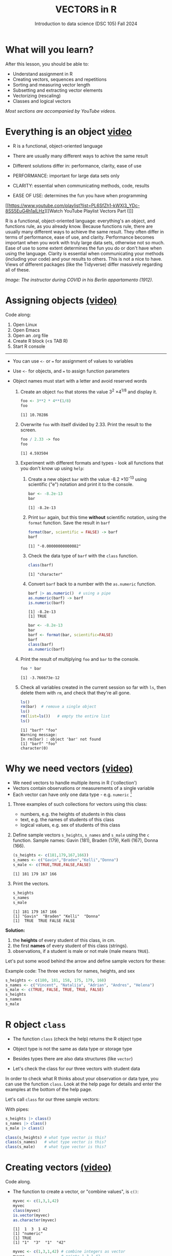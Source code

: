 #+TITLE: VECTORS in R
#+AUTHOR: Introduction to data science (DSC 105) Fall 2024
#+startup: hideblocks indent overview inlineimages entitiespretty
#+PROPERTY: header-args:R :results output :session *R* :exports both :noweb yes
#+options: toc:1
* What will you learn?

After this lesson, you should be able to:

- Understand assignment in R
- Creating vectors, sequences and repetitions
- Sorting and measuring vector length
- Subsetting and extracting vector elements
- Vectorizing (rescaling)
- Classes and logical vectors

/Most sections are accompanied by YouTube videos./

* Everything is an object [[https://youtu.be/7Ab2RQs7Lj8][video​]]

- R is a functional, object-oriented language

- There are usually many different ways to achive the same result

- Different solutions differ in: performance, clarity, ease of use

- PERFORMANCE: important for large data sets only

- CLARITY: essential when communicating methods, code, results

- EASE OF USE: determines the fun you have when programming

[[https://www.youtube.com/playlist?list=PL6SfZh1-kWXl3_YDc-8SS5EuG4h1aILHz][[Watch YouTube Playlist Vectors Part I​]​]]

#+begin_notes
R is a functional, object-oriented language: everything's an object,
and functions rule, as you already know. Because functions rule, there
are usually many different ways to achieve the same result. They often
differ in terms of performance, ease of use, and clarity. Performance
becomes important when you work with truly large data sets, otherwise
not so much. Ease of use to some extent determines the fun you do or
don't have when using the language. Clarity is essential when
communicating your methods (including your code) and your results to
others. This is not a nice to have. Views of different packages (like
the Tidyverse) differ massively regarding all of these.
#+end_notes

/Image: The instructor during COVID in his Berlin appartamento (1912)./

* Assigning objects [[https://youtu.be/WZqJ_AyoOEU][(video)​]]

Code along:
1. Open Linux
2. Open Emacs
3. Open an .org file
4. Create R block (<s TAB R)
5. Start R console
-----
- You can use ~<-~ or ~=~ for assignment of values to variables
- Use ~<-~ for objects, and ~=~ to assign function parameters
- Object names must start with a letter and avoid reserved words

  1) Create an object ~foo~ that stores the value 3^2 \times 4^{1/8} and
     display it.
     #+begin_src R
       foo <- 3**2 * 4**(1/8)
       foo
     #+end_src

     #+RESULTS:
     : [1] 10.70286

  2) Overwrite ~foo~ with itself divided by 2.33. Print the result to
     the screen.
     #+begin_src R
       foo / 2.33 -> foo
       foo
     #+end_src

     #+RESULTS:
     : [1] 4.593504

  3) Experiment with different formats and types - look all
     functions that you don't know up using ~help~:

     1. Create a new object ~bar~ with the value -8.2 \times 10^{-13} using
        scientific ("e") notation and print it to the console.

        #+begin_src R :session *R* :results output :exports both :noweb yes
          bar <- -8.2e-13
          bar
        #+end_src

        #+RESULTS:
        : [1] -8.2e-13

     2. Print ~bar~ again, but this time *without* scientific notation,
        using the ~format~ function. Save the result in ~barf~
        #+begin_src R :session *R* :results output :exports both :noweb yes
          format(bar, scientific = FALSE) -> barf
          barf
        #+end_src

        #+RESULTS:
        : [1] "-0.00000000000082"

     3. Check the data type of ~barf~ with the ~class~ function.
        #+begin_src R :session *R* :results output :exports both :noweb yes
          class(barf)
        #+end_src

        #+RESULTS:
        : [1] "character"

     4. Convert ~barf~ back to a number with the ~as.numeric~ function.
        #+begin_src R
          barf |> as.numeric()  # using a pipe
          as.numeric(barf) -> barf
          is.numeric(barf)
        #+end_src

        #+RESULTS:
        : [1] -8.2e-13
        : [1] TRUE

        #+begin_src R
          bar <- -8.2e-13
          bar
          barf <- format(bar, scientific=FALSE)
          barf
          class(barf)
          as.numeric(barf)
        #+end_src

  4) Print the result of multiplying ~foo~ and ~bar~ to the console.

     #+begin_src R
       foo * bar
     #+end_src

     #+RESULTS:
     : [1] -3.766673e-12

  5) Check all variables created in the current session so far with
     ~ls~, then delete them with ~rm~, and check that they're all gone.
     #+begin_src R
       ls()
       rm(bar)  # remove a single object
       ls()
       rm(list=ls())   # empty the entire list
       ls()
     #+end_src

     #+RESULTS:
     : [1] "barf" "foo"
     : Warning message:
     : In rm(bar) : object 'bar' not found
     : [1] "barf" "foo"
     : character(0)

* Why we need vectors [[https://youtu.be/iFsB_34mnR0][(video)]]

- We need vectors to handle multiple items in R ('collection')
- Vectors contain observations or measurements of a single variable
- Each vector can have only one data type - e.g. ~numeric~ [fn:1]

1) Three examples of such collections for vectors using this class:
   - numbers, e.g. the heights of students in this class
   - text, e.g. the names of students of this class
   - logical values, e.g. sex of students of this class

2) Define sample vectors ~s_heights~, ~s_names~ and ~s_male~ using the ~c~
   function. Sample names: Gavin (181), Braden (179), Kelli (167),
   Donna (166).

   #+begin_src R :results output
     (s_heights <- c(181,179,167,166))
     s_names <- c("Gavin","Braden","Kelli","Donna")
     s_male <- c(TRUE,TRUE,FALSE,FALSE)
   #+end_src

   #+RESULTS:
   : [1] 181 179 167 166

3) Print the vectors.
   #+begin_src R
     s_heights
     s_names
     s_male
   #+end_src

   #+RESULTS:
   : [1] 181 179 167 166
   : [1] "Gavin"  "Braden" "Kelli"  "Donna"
   : [1]  TRUE  TRUE FALSE FALSE

#+begin_notes
*Solution:*
1) the *heights* of every student of this class, in cm.
2) the first *names* of every student of this class (strings).
3) observations, if a student is male or not male (male means ~TRUE~).

Let's put some wood behind the arrow and define sample vectors for these:
#+end_notes

Example code: The three vectors for names, heights, and sex
#+begin_src R :session
  s_heights <- c(180, 181, 158, 175, 179, 168)
  s_names <- c("Vincent", "Natalija", "Adrian", "Andres", "Helena")
  s_male <- c(TRUE, FALSE, TRUE, TRUE, FALSE)
  s_heights
  s_names
  s_male
#+end_src

* R object ~class~

- The function ~class~ (check the help) returns the R object type

- Object type is not the same as data type or storage type

- Besides types there are also data structures (like ~vector~)

- Let's check the class for our three vectors with student data

#+begin_notes
In order to check what R thinks about your observation or data type,
you can use the function ~class~. Look at the help page for details
and enter the examples at the bottom of the help page.

Let's call ~class~ for our three sample vectors:
#+end_notes

With pipes:
#+begin_src R
  s_heights |> class()
  s_names |> class()
  s_male |> class()
#+end_src

#+RESULTS:
: [1] "numeric"
: [1] "character"
: [1] "logical"

#+begin_src R :session :results output
  class(s_heights) # what type vector is this?
  class(s_names)   # what type vector is this?
  class(s_male)    # what type vector is this?
#+end_src
* Creating vectors [[https://youtu.be/Ov6SIrpY_io][(video)]]

Code along.

- The function to create a vector, or "combine values", is ~c()~:
  #+begin_src R
    myvec <- c(1,3,1,42)
    myvec
    class(myvec)
    is.vector(myvec)
    as.character(myvec)
  #+end_src

  #+RESULTS:
  : [1]  1  3  1 42
  : [1] "numeric"
  : [1] TRUE
  : [1] "1"  "3"  "1"  "42"

  #+begin_src R :session
    myvec <- c(1,3,1,42) # combine integers as vector
    myvec                # prints 1 3 1 42
    class(myvec)         # determine the data type - "numeric"
  #+end_src

- Vector elements can be calculations or previously stored items:
  #+begin_src R
    foo <- 32.1
    myvec2 <- c(3, -3, 3.45, 1e+03, 64^0.5, 2+(3-1.1)/9.44,foo)
    myvec2
  #+end_src

  #+RESULTS:
  : [1]    3.000000   -3.000000    3.450000 1000.000000    8.000000    2.201271   32.100000

  #+begin_src R
    options(digits=2)
    myvec2
  #+end_src

  #+RESULTS:
  : [1]    3.0   -3.0    3.5 1000.0    8.0    2.2   32.1

  #+begin_src R :session :results output
    foo <- 32.1
    myvec2 <- c(3, -3, 3.45, 1e+03, 64^0.5, 2+(3-1.1)/9.44, foo)
    myvec2
  #+end_src

- Vector elements can even be vectors themselves:
  #+begin_src R
    myvec3 <- c(myvec,myvec2)
    myvec3
    (myvec4 <- c(myvec2,myvec))
  #+end_src

  #+RESULTS:
  :  [1]    1.0    3.0    1.0   42.0    3.0   -3.0    3.5 1000.0    8.0    2.2   32.1
  :  [1]    3.0   -3.0    3.5 1000.0    8.0    2.2   32.1    1.0    3.0    1.0   42.0

  #+begin_src R :session :results output
    myvec3 <- c(myvec, myvec2)
    myvec3
    class(myvec3)
  #+end_src

- In the resulting output, the two vectors were put side by side. The
  new vector now has 11 = 4 + 7 elements.

- *What about missing values*, ~NA~, and non-numbers, ~NaN~, and what
  about the special values ~Inf~ and ~-Inf~ - can you have these in
  vectors, too? Can you think about a way to test this?
  #+begin_src R
    specvec <- c(NA, NaN)
    class(specvec)
  #+end_src

  #+RESULTS:
  : [1] "numeric"

  #+begin_src R
    is.na(specvec)
    is.nan(specvec)
  #+end_src

  #+RESULTS:
  : [1] TRUE TRUE
  : [1] FALSE  TRUE

  #+begin_src R
    (specvec2 <- c(specvec, Inf, -Inf))
    is.finite(specvec2)   # output is logical!
    is.infinite(specvec2)   # output is logical!
    class(specvec2)
  #+end_src

  #+RESULTS:
  : [1]   NA  NaN  Inf -Inf
  : [1] FALSE FALSE FALSE FALSE
  : [1] FALSE FALSE  TRUE  TRUE
  : [1] "numeric"


#+begin_src R
  specvec <- c(NA, NaN) # a vector with a NA and a NaN
  class(specvec)
  is.nan(specvec)  # testing for NaN values
  is.na(specvec)   # testing for NA values
  specvec1 <- c(specvec, Inf, -Inf) # a new vector with Inf, Inf
  is.finite(specvec1)  # testing for finiteness
  is.infinite(specvec1)  # testing for infiniteness
  class(specvec1)
#+end_src

* Base R - what's that again?

- Let's not forget that there are real data out there!

- R (i.e. "[[https://iqss.github.io/dss-workshops/R/Rintro/base-r-cheat-sheet.pdf][Base R]]") includes a number of built-in datasets

- Do you remember how to find these pre-loaded datasets? One of these
  is ~Nile~. Do you remember how to get information on such a dataset
  (or on any R object)?

  #+begin_example R
    data()
  #+end_example

- What are the four environment functions to remember?
  #+begin_src R
    ls()
    search()
    #data()
    installed.packages()
  #+end_src
  
- Displaying installed packages (convert to =data.frame= first):
  #+begin_src R
    installed.packages() |> as.data.frame() |> str() |> capture.output(file="ip.txt")
    system("ls -l ip.txt")
    system("head -n 5 ip.txt")    
  #+end_src

  #+RESULTS:
  : -rw-rw-r-- 1 marcus marcus 1299 Oct 14 11:34 ip.txt
  : 'data.frame':	107 obs. of  16 variables:
  :  $ Package              : chr  "abind" "backports" "bit" "bit64" ...
  :  $ LibPath              : chr  "/home/marcus/R/x86_64-pc-linux-gnu-library/4.1" "/home/marcus/R/x86_64-pc-linux-gnu-library/4.1" "/home/marcus/R/x86_64-pc-linux-gnu-library/4.1" "/home/marcus/R/x86_64-pc-linux-gnu-library/4.1" ...
  :  $ Version              : chr  "1.4-5" "1.4.1" "4.0.5" "4.0.5" ...
  :  $ Priority             : chr  NA NA NA NA ...

- List only the packages:
  #+begin_src R :session *R* :results output :exports both
    as.data.frame(installed.packages()) -> packages
    packages$Package
  #+end_src

  #+RESULTS:
  #+begin_example
    [1] "abind"         "backports"     "bit"           "bit64"         "brio"          "broom"        
    [7] "callr"         "carData"       "cli"           "clipr"         "colorspace"    "cpp11"        
   [13] "crayon"        "data.table"    "DEoptimR"      "desc"          "diffobj"       "digest"       
   [19] "ellipsis"      "EnvStats"      "evaluate"      "fansi"         "farver"        "fs"           
   [25] "generics"      "ggplot2"       "glue"          "gtable"        "hms"           "isoband"      
   [31] "jsonlite"      "labeling"      "lifecycle"     "magrittr"      "MASS"          "Matrix"       
   [37] "MatrixModels"  "minqa"         "munsell"       "nortest"       "numDeriv"      "pillar"       
   [43] "pkgbuild"      "pkgconfig"     "pkgload"       "praise"        "prettyunits"   "processx"     
   [49] "progress"      "ps"            "purrr"         "quantreg"      "R6"            "RColorBrewer" 
   [55] "Rcpp"          "RcppEigen"     "readr"         "rematch2"      "remotes"       "rlang"        
   [61] "robustbase"    "rprojroot"     "scales"        "scatterplot3d" "SparseM"       "stringi"      
   [67] "stringr"       "testthat"      "tibble"        "tidyr"         "tidyselect"    "tzdb"         
   [73] "utf8"          "vctrs"         "viridisLite"   "vroom"         "waldo"         "withr"        
   [79] "base"          "boot"          "class"         "cluster"       "codetools"     "compiler"     
   [85] "datasets"      "foreign"       "graphics"      "grDevices"     "grid"          "KernSmooth"   
   [91] "lattice"       "MASS"          "Matrix"        "methods"       "mgcv"          "nlme"         
   [97] "nnet"          "parallel"      "rpart"         "spatial"       "splines"       "stats"        
  [103] "stats4"        "survival"      "tcltk"         "tools"         "utils"
  #+end_example

- How many packages are installed on your system?
  #+begin_src R :session *R* :results output :exports both
    length(packages$Package)
  #+end_src

  #+RESULTS:
  : [1] 107

* Example: down the Nile [[https://youtu.be/wwsD2KuoKt8][(video)]]

- What data structure (type of R object) is ~Nile~?

- ~Nile~ contains a so-called "time series", a sequence of numbers that
  correspond to measurements of the annual flow (in billion - 10⁸ -
  cubic meters) of the river Nile at [[https://en.wikipedia.org/wiki/Aswan][Aswan]], measured between
  1871-1970.

- For a full characterization, you need more than one function:
  #+begin_src R
    class(Nile) # object class aka data structures
    typeof(Nile)  # storage type
    mode(Nile) # data type
  #+end_src

  #+RESULTS:
  : [1] "ts"
  : [1] "double"
  : [1] "numeric"

- How can we print this dataset, or parts of it, on the screen?

  Structure of a time series:
  #+begin_src R 
    str(Nile)
  #+end_src

  #+RESULTS:
  :  Time-Series [1:100] from 1871 to 1970: 1120 1160 963 1210 1160 1160 813 1230 1370 1140 ...

  Extracting the =time= dimension from the time series:
  #+begin_src R
    time(Nile)
  #+end_src

  #+RESULTS:
  : Time Series:
  : Start = 1871 
  : End = 1970 
  : Frequency = 1 
  :   [1] 1871 1872 1873 1874 1875 1876 1877 1878 1879 1880 1881 1882 1883 1884 1885 1886 1887 1888 1889 1890 1891
  :  [22] 1892 1893 1894 1895 1896 1897 1898 1899 1900 1901 1902 1903 1904 1905 1906 1907 1908 1909 1910 1911 1912
  :  [43] 1913 1914 1915 1916 1917 1918 1919 1920 1921 1922 1923 1924 1925 1926 1927 1928 1929 1930 1931 1932 1933
  :  [64] 1934 1935 1936 1937 1938 1939 1940 1941 1942 1943 1944 1945 1946 1947 1948 1949 1950 1951 1952 1953 1954
  :  [85] 1955 1956 1957 1958 1959 1960 1961 1962 1963 1964 1965 1966 1967 1968 1969 1970

  Top and bottom of the dataset:
  #+begin_src R
    head(Nile)
    tail(Nile)
  #+end_src

  #+RESULTS:
  : [1] 1120 1160  963 1210 1160 1160
  : [1] 912 746 919 718 714 740

  The dataset:
  #+begin_src R
    Nile
  #+end_src

  #+RESULTS:
  : Time Series:
  : Start = 1871 
  : End = 1970 
  : Frequency = 1 
  :   [1] 1120 1160  963 1210 1160 1160  813 1230 1370 1140  995  935 1110  994 1020  960 1180  799  958 1140 1100
  :  [22] 1210 1150 1250 1260 1220 1030 1100  774  840  874  694  940  833  701  916  692 1020 1050  969  831  726
  :  [43]  456  824  702 1120 1100  832  764  821  768  845  864  862  698  845  744  796 1040  759  781  865  845
  :  [64]  944  984  897  822 1010  771  676  649  846  812  742  801 1040  860  874  848  890  744  749  838 1050
  :  [85]  918  986  797  923  975  815 1020  906  901 1170  912  746  919  718  714  740

  #+begin_notes
  Because we don't know yet how to look at sub-vectors or individual
  vector elements, we cannot directly check what type the elements of
  ~Nile~ have, but the output seems to suggest that the Nile flow is
  measured in integer numbers.

  You can also see from the print output of ~Nile~ how row labels work:
  there are 15 numbers per row, and the second row starts with the
  16th number, indicated by ~[16]~.
  #+end_notes

* Plotting the nile [[https://youtu.be/c_BvsnKU7T4][(video)]]

- Plotting is often a good entry into exploring data

- ~Nile~ is a numeric vector of a single, continuous variable over time

- To visualize such data, /histograms/ or /line plots/ are useful

- What you're really after is a picture of a value /distribution/

- Why are /histograms/ called "histograms"?
  #+begin_quote
  Translation from the Greek for "upright columns".
  #+end_quote

- How can you find out more about plotting a histogram in R?

  #+begin_notes help(hist)
  *HELP:* You know of course what to do at this point: call for help
  using ~?hist~. Skip to the ~Examples~ section at the end, where you find
  the command ~hist(islands)~. This creates a histogram of another
  dataset, ~islands~. With the help of ~?islands~, you find out quickly
  that this is a "named vector of 48 elements". Never mind what this
  means, but you can enter the command, which will generate a
  plot. This is a histogram: it plots frequency of the data and
  distributes them into bins[fn:2]. Let's get back to the river Nile.

  Like most R functions, ~hist~ has many options. If you execute
  ~hist(Nile)~, you get the same type of graph as in the example except
  that we know what the data are (annual Nile flow measurements in ~10⁸
  m³~, or 100,000,000 (100 million) of cubic metres.

  If you run ~example(Nile)~ you get a number of interesting plots, too.
  #+end_notes

* Plotting the histogram

- Let's plot the histogram of ~Nile~
  #+begin_src R :results output graphics file :file Nile.png
    hist(Nile)
  #+end_src

- *Can you interpret the plot given what you know about the data?* For
  example, what is the meaning of the longest bar in the histogram?
  #+begin_quote
  The longest bar represents the flow recordings with the counts in the period
  of observation (1870-1970), corresponding to flow volumes of 800-900 bio cubic
  metres of water at Assuan.
  #+end_quote

- Add the argument ~breaks=20~ to the ~hist~ function call. Change the
  file name in the code block header if you want to create a new PNG file
  #+begin_src R :file Nile2.png :results output graphics file :session *R* 
    
  #+end_src

- Some of you might already know how to put both of these plots on one
  page using the =par= function:
  #+begin_src R :file Nile2.png :session *R* :results file graphics output :exports both

  #+end_src

* Plotting the line plot

Since ~Nile~ is a time series, every data point has a time label.

You can easily plot the evolution of the date over time with ~plot~.

A line plot is useful to visualize two continuous numeric variables.

This leads to a so-called /line plot/
#+begin_src R :exports both :session :results output graphics file :file ../img/lineNile.png

#+end_src

- *Can you interpret the plot given what you know about the data?*
  #+begin_quote

  #+end_quote

- How generic is =hist=?
  - Try to make a histogram of ~mtcars~.
  - Check out the structure of ~mtcars~ to see the column vector data types.
  - Make a histogram of ~mtcars$mpg~:

- Non-graphical data (structure):
  #+begin_src R :session *R* :results output :exports both

  #+end_src

- What do you notice regarding histograms?
  #+begin_quote

  #+end_quote

- Graphical data (histogram): plot the =mpg= vector
  #+begin_src R :results graphics output file :file histmtcars.png

  #+end_src

- What is the most frequent miles-per-gallon performance?
  #+begin_quote

  #+end_quote

- Plot the =cyl= vector as a histogram.
  #+begin_src R :file cylHist.png :session *R* :results file graphics output :exports both

  #+end_src

- A better plot type is the bar plot (because =cyl= is a categorical
  variable):
  #+begin_src R :file cylBar.png :session *R* :results file graphics output :exports both

  #+end_src

- Will =hist= work with =factor= vectors? Check out ~ToothGrowth~, another
  built-in dataset:
  #+begin_src R

  #+end_src

- Let's try to create a histogram of the ~supp~ =factor= vector (what
  result do you expect?)
  #+begin_src R :file suppHist.png :session *R* :results file graphics output :exports both

  #+end_src

- Solution:
  1) Save the =factor= in an object =tgs=
     #+begin_src R

     #+end_src

  2) Turn =factor= into numbers
     #+begin_src R :graphics

     #+end_src

  3) Plot the the values as a (fancy) histogram:
     #+begin_src R :results graphics output file :file tghist.png

     #+end_src

- Again, a barplot is more meaningful (because =supp= is categorical):
  #+begin_src R :file bartg.png :session *R* :results file graphics output :exports both

  #+end_src

For these and other settings, check out =help(hist)=, and =example(hist)=
forp the examples listed at the end of the documentation (see next
section).

* Asking for help

- When you see a new function or dataset, look it up

- Use fuzzy help search (~??~) or regular help (~?~, ~help~)

- Scroll down to check out (and run) the ~examples~

- Get an overview of the available options

#+begin_notes
In the following, I won't waste more space with the obvious: whenever
I mention a new function or dataset, or keyword, look the
corresponding help up immediately. More often than not, you will take
something away from it - at the very minimum an example. Over time,
you'll understand things even though you don't know how you possibly
could: this is because you've begun to develop a habit by using a
system of learning - looking up the help content - and the more you
look at help pages, the more you recognize known concepts.
#+end_notes

* Creating sequences and repetitions [[https://youtu.be/G2P_MVq3eyM][(video)]]

You can create vectors using the =seq= and =rep= commands. This is
especially useful when plotting, and when analyzing data frames.

* The colon ~:~ operator

~1:n~ creates a sequence of numbers separated by intervals of 1
#+begin_src R

#+end_src

Check what type of R object ~3:21~ is by applying the functions:
- ~class~ (R object class),
- ~mode~ (R object storage mode)
- ~is.vector~ (R vector check)
  #+begin_src R

  #+end_src

  Sequences created this way can also be stored.
  #+begin_src R

  #+end_src

  What happens if the first argument of ~:~ is smaller than the second?
  #+begin_src R

  #+end_src

  You can perform computations to specify the range.
  #+begin_src R

  #+end_src

  #+begin_notes details
  Try to understand what happened here by checking the numbers: the
  first value of the sequence is ~foo = 5.3~. The last value is a
  negative value, ~-47+1.5 = -45.5~. In order to generate the
  sequence, R counts down in steps of ~1~ from the first to the last
  value. It stops at ~-44.7~, because the next value, ~-45.7~ would be
  outside of the interval $[5.3,-45.5])$.
  #+end_notes

** Challenge: weird histogram

The following code creates a weird histogram:
#+begin_src R :results output graphics file :file ../colonhist.png

#+end_src

What can you do to see the proper distribution with breaks at every
number (all bars should have height 1)? See below for the solution.

* Sequences

The function ~seq~ allows modifying the step-width with ~by~:
#+begin_src R
  
#+end_src

~seq~ always starts at ~from~ but not always end on ~to~:
#+begin_src R
  
#+end_src

To end exactly on the last value, use ~length.out~:
#+begin_src R
  
#+end_src

What is the step-width in the last case? Compute it and use it
to create a sequence of 40 numbers from 3 to 27 exactly, with ~seq~.
#+begin_notes solution
#+begin_src R
  s <- seq(from = 3, to = 27, length.out = 40)
  s[2]-s[1] # step-width
  seq(from = 3, to = 27, by = s[2]-s[1])
#+end_src

#+end_notes

~length.out~ can only be positive (there is no 'negative length').

Create a decreasing sequence of length 5 from 5 to -5. Use
~length.out~ first, then use ~by~ to achieve the same result.
#+begin_notes solution
#+begin_src R
  myseq <- seq(from=5, to=-5, length.out=5)
  myseq
  myseq1 <- seq(from=5, to=-5, by = -2.5)
  myseq1
#+end_src
#+end_notes

* Solution: odd histogram with colon op =:=

When creating a histogram of the vector ~1:10~ with binwidth 10, the
resulting graph looks wrong:
#+begin_src R :results output graphics file :file ../colonhist.png

#+end_src

The fix:
#+begin_src R :results output graphics file :file ../img/colonhist2.png
  hist(x = 1:10,
       breaks = seq(from=1,
                    to=10,
                    length.out=11))
#+end_src

* Repetition
- Use ~rep~ to repeat a value, e.g. the number 1, four times:
  #+begin_src R

  #+end_src
- You can repeat any R object, e.g. the vector ~c(3, 62, 8, 3)~, or the
  scalar ~foo~, or an arbitrary arithmetic expression:
  #+begin_src R

  #+end_src
- The ~each~ argument of ~rep(x)~ says how many times each element of ~x~ is
  repeated:
  #+begin_src R :session :results output

  #+end_src

- [ ] The default of ~times~ and ~each~ is ~1~. What is ~rep(c(3,62))~ ?

- As with ~seq~, you can include the result of ~rep~ in a vector of the
  same data type (e.g. ~numeric~):
  #+begin_src R

  #+end_src

* Repetition with characters

- ~rep~ also works for characters and character vectors:
  #+begin_src R

  #+end_src

- [ ] What happens if you try to mix characters, numbers, Booleans?
  Repeat an expression that has all three data types in it.
  #+begin_src R

  #+end_src

  #+begin_notes coercion
  When you call a function with an argument of the wrong
  type, or, as in the case of ~c~, you try to create a vector of
  different data types, R responds with "[[https://www.oreilly.com/library/view/r-in-a/9781449358204/ch05s08.html][coercion]]" to make it happen.
  #+end_notes

* Sorting and measuring lengths [[https://youtu.be/KRghGmuS6Ck][(video)]]

* Sorting vector elements

- /Sorting/ is important because we don't care about memory locations

- ~sort(x)~ arranges the elements of x according to size

- The default order is ascending, or ~decreasing = FALSE~
  #+begin_src R

  #+end_src

- Special values are removed, put last or first with ~na.last~. This
  works for all special values - ~NA~, ~NaN~ and ~Inf~.
  #+begin_src R

  #+end_src

- [ ] Remember that ~NA~ is a ~logical~ object. How can you check that?
  #+begin_src R

  #+end_src

* Length of vectors

- The ~length~ function gets or sets the length of vectors[fn:3]:
  #+begin_src R

  #+end_src

  #+begin_src R

  #+end_src

- If you have functions inside the object definition, ~length~ gives you
  the number of entries /after/ the inner functions have been executed:
  #+begin_src R

  #+end_src

- R's display options are stored in ~options()~, which is a
  ~list~. Lists have a length like options. How many options does
  ~options()~ have?
  #+begin_src R

  #+end_src

* Practice: creating vectors

- Practice what you've learnt by solving problems independently.

- Download the practice file from here:
  [[https://tinyurl.com/ds105-vectors-practice][tinyurl.com/ds105-vectors-practice]]

* Naming vectors

- Naming vector elements makes code more readable.
  #+begin_src R :session

  #+end_src
- Or you can name elements explicitly using the function ~names~[fn:4]
  #+begin_src R :session

  #+end_src
- Looking under the hood of ~names~:
  #+begin_src R :session

  #+end_src

* Length of ~names~ vs. vector

- What if your names are too short (or too long) for your vector?

- Define a vector ~week~ whose elements are the names of weekdays
  #+begin_src R

  #+end_src

- Define a vector ~foo~ that contains seven numbers, and name its
  elements according to the ~week~.
  #+begin_src R

  #+end_src

- Copy ~week~ to ~workweek~, and remove ~"Saturday"~ and ~"Sunday"~ from the
  ~workweek~.
  #+begin_src R

  #+end_src

- Copy ~foo~ to ~bar~, and overwrite ~names(bar)~ with ~workweek~.
  #+begin_src R results output

  #+end_src

* Indexing vectors

- Passing a vector of positive numbers returns the slice of the
  vector containing the elements at those locations.
  #+begin_src R

  #+end_src

- Passing a vector of negative numbers returns the slice of the vector
  containing the elements everywhere except at those locations.
  #+begin_src R

  #+end_src

- Passing a logical vector returns the slice of the vector containing
  the elements where the index is ~TRUE~.
  #+begin_src R

  #+end_src

- For named vectors, passing a character vector of names returns the
  slice of the vector containing the elements with those names.
  #+begin_src R

  #+end_src

* Coercion

- All vector elements have to be of the same ~class~ or type

- When you try to mix them, R will create vectores with "coercion":
  #+begin_src R

  #+end_src

- Missing values ~NA~ are not coerced to ~character~ (e.g. ~"NA"~) because
  this would mean altering their main property, to be missing.

- Still, the whole vector is a ~character~ vector object:
  #+begin_src R

  #+end_src

- You can also explicitly convert elements using the functions
  ~as.character~, ~as.logical~ or ~as.numeric~.
  #+begin_src R

  #+end_src

- Conversion with ~as.logical~ has a surprise: any non-zero number is
  turned into ~TRUE~ if the vector is ~numeric~.
  #+begin_src R

  #+end_src

- The lesson: don't mix data types in vectors if you can avoid it!

* Summary with examples

- R is a functional language in which everything's an object.
- R functions differ in: performance (speed), ease-of-use and
  clarity.
- To assign values to objects, use the ~<-~ operator.
- To assign values to arguments in functions, use the ~=~ operator.
- The elements of a numeric, character or logical vector are
  numbers, letters or truth values.
- A vector can have arithmetic calculations or vectors as elements.
- A histogram distributes data by frequency across evenly spaced
  bins.
- Sequences of numbers can be created using the colon operator, or
  the functions ~seq~ or ~rep~.
- Vectors can be sorted with ~sort~ in either direction.
- Vector length can be measured as the number of vector elements with ~length~.
- Index vectors can be used to select sub-vectors.
- Negative index values delete the corresponding vector elements

  *R CODE EXAMPLES:*
  | ~x <- 5~                                   | assign ~5~ to object ~x~                      |
  | ~x <- x+1~                                 | overwrite ~x~ (new value)                     |
  | ~c(1,2,3,4)~                               | define (numerical) vector                     |
  | ~class(bar)~                               | check type of object ~bar~                    |
  | ~hist(x,breaks=foo)~                       | histogram of dataset ~x~ with ~foo~ bins      |
  | ~m:n~                                      | sequence ~m~ to ~n~ at intervals ~= 1~        |
  | ~seq(from=foo,to=bar,by=baz)~              | sequence from ~foo~ to ~bar~ intervals ~=baz~ |
  | ~seq(from=foo,to=bar,length.out=fuz)~      | seq. ~foo~ to ~bar~, ~fuz~ equal intervals    |
  | ~rep(x=foo,times=bar,each=baz)~            | repeat ~foo~ times ~bar~, and                 |
  |                                            | repeat each element of ~foo~ times ~baz~      |
  | ~vector("numeric",foo), numeric(foo)~      | empty numeric vector of length ~foo~          |
  | ~vector("character",foo), character(foo)~  | empty numeric vector of length ~foo~          |
  | ~vector("logical",foo), logical(foo)~      | empty numeric vector of length ~foo~          |
  | ~sort(x=foo, decreasing=FALSE)~            | sort vector ~foo~ from smallest to largest    |
  | ~sort(x=foo, decreasing=TRUE)~             | sort vector ~foo~ from largest to smallest    |
  | ~length(x=foo)~                            | print length of vector ~foo~                  |
  | ~[n]~, ~[n:m]~, ~[-n]~                     | indices ~n~, ~n~ to ~m~, deleting element ~n~ |
  | ~prod(foo)~, ~sum(foo)~                    | multiply / sum up all elements of vector foo  |
  | ~names(x)~                                 | return names of vector ~x~ (or ~NULL~)        |
  | ~as.character~, ~as.numeric~, ~as.logical~ | coerce arguments to the resp. class           |

* References

- <<cotton>> Richard Cotton (2013). [[http://duhi23.github.io/Analisis-de-datos/Cotton.pdf][Learning R.]] O'Reilly Media.

- <<davies>> Tilman M. Davies (2016). [[https://nostarch.com/bookofr][The Book of R. (No Starch
  Press).]]

- <<irizarry>> Rafael A. Irizarry (2020). [[https://rafalab.github.io/dsbook/][Introduction to Data Science]]
  (also: CRC Press, 2019).

- <<matloff>> Norman Matloff (2020). [[https://github.com/matloff/fasteR][fasteR: Fast Lane to Learning R!]].
  <<pemdas>>

* Footnotes

[fn:1]Note: If a vector contains different data types, R coerces the
vector elements to conform to one type, as we will see later. A data
type that can hold any type of value is called a ~list~.

[fn:2]The [[https://en.wikipedia.org/wiki/Histogram][Wikipedia entry for "histogram"]] is not bad as a start, lots
of examples and you'll soon find out how to make these yourself! The
origin of the name "histogram" is not clear - it was probably invented
by Pearson, who introduced this type of graph, and is short for
"HISTorical diaGRAM".

[fn:3] Both ~length~ and ~sort~, as you can read in the respective help
pages, work both for vectors and for factors. These are necessary
whenever we deal with qualities or categories (like "male" or
"female") rather than quantities. You'll learn about them soon!

[fn:4] You should look up the examples in ~help(names)~: the data set
~islands~ is a named vector suited to play around with vector naming.

[fn:5] DEFINITION NOT FOUND.

[fn:6] "Arithmetic (from the Greek ἀριθμός arithmos, 'number' and τική
[τέχνη], tiké [téchne], 'art') is a branch of mathematics that
consists of the study of numbers, especially the properties of the
traditional operations on them—addition, subtraction, multiplication,
division, exponentiation and extraction of roots." ([[https://en.wikipedia.org/wiki/Arithmetic][Wikipedia]])

[fn:7] Not just one MOOC, in fact, but a series of nine courses
altogether, with which you can get a professional certificate. These
MOOCs are hosted by [[https://www.edx.org/professional-certificate/harvardx-data-science][edX.org]].

[fn:8] For a while, I had also envisioned that I might use a
block-based, visual programming language like MIT's [[https://scratch.mit.edu/][Scratch]] or its
able cousin from Berkeley U., [[https://snap.berkeley.edu/][Snap!]] OpenSAP offers great [[https://open.sap.com/courses/snap2][(free)
courses]] on Snap! and you can learn all about Scratch online, too.

[fn:9] Fun fact: 'FORTRAN' stands for 'FORmula TRANslator'. A large
part of R's code base is written in FORTRAN, which is the oldest
programming language specifically used for scientific computations
(e.g. it was the first language I learnt at university).

[fn:10] This was mentioned in the "Getting started with R" lesson. To
list all built-in datasets in base-R, enter simply ~data()~. This is
the same function that you use to load a dataset after loading the
respective library (which contains more than one dataset).

[fn:11] Enter ~help(Nile)~, or ~?Nile~. This is one of the more useful
commands. Will only work if the corresponding dataset has been
loaded - for ~Nile~, this is the case.

[fn:12] This page-wise presentation mode with previous|next|up|down
navigation is actually the page-wise [[https://www.emacswiki.org/emacs/InfoMode][(Emacs) ~Info~]] style
presentation.

[fn:13]You know this, too: ~str(Nile)~ for the structure, or
~head(Nile)~ to see the first few (6) elements.
